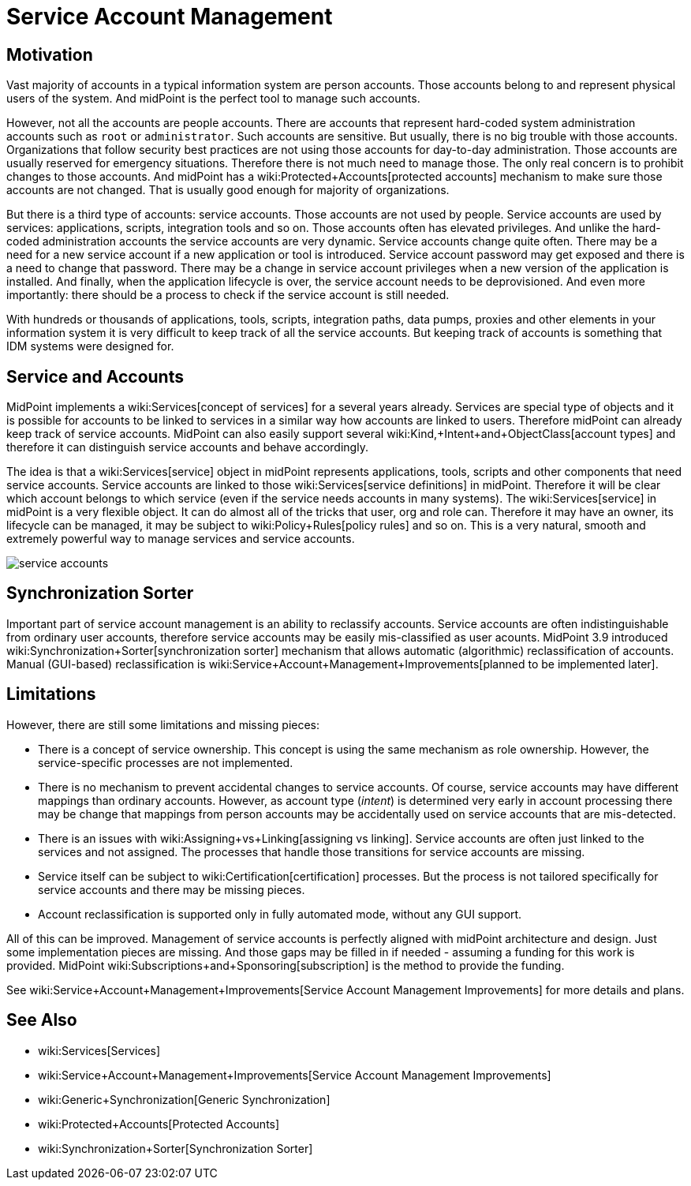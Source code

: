 = Service Account Management
:page-wiki-name: Service Account Management
:page-wiki-metadata-create-user: semancik
:page-wiki-metadata-create-date: 2017-12-18T15:36:33.921+01:00
:page-wiki-metadata-modify-user: semancik
:page-wiki-metadata-modify-date: 2019-02-08T13:29:52.467+01:00
:page-since: "3.9"
:page-midpoint-feature: true
:page-alias: { "parent" : "/midpoint/features/current/" }
:page-upkeep-status: yellow

== Motivation

Vast majority of accounts in a typical information system are person accounts.
Those accounts belong to and represent physical users of the system.
And midPoint is the perfect tool to manage such accounts.

However, not all the accounts are people accounts.
There are accounts that represent hard-coded system administration accounts such as `root` or `administrator`. Such accounts are sensitive.
But usually, there is no big trouble with those accounts.
Organizations that follow security best practices are not using those accounts for day-to-day administration.
Those accounts are usually reserved for emergency situations.
Therefore there is not much need to manage those.
The only real concern is to prohibit changes to those accounts.
And midPoint has a wiki:Protected+Accounts[protected accounts] mechanism to make sure those accounts are not changed.
That is usually good enough for majority of organizations.

But there is a third type of accounts: service accounts.
Those accounts are not used by people.
Service accounts are used by services: applications, scripts, integration tools and so on.
Those accounts often has elevated privileges.
And unlike the hard-coded administration accounts the service accounts are very dynamic.
Service accounts change quite often.
There may be a need for a new service account if a new application or tool is introduced.
Service account password may get exposed and there is a need to change that password.
There may be a change in service account privileges when a new version of the application is installed.
And finally, when the application lifecycle is over, the service account needs to be deprovisioned.
And even more importantly: there should be a process to check if the service account is still needed.

With hundreds or thousands of applications, tools, scripts, integration paths, data pumps, proxies and other elements in your information system it is very difficult to keep track of all the service accounts.
But keeping track of accounts is something that IDM systems were designed for.


== Service and Accounts

MidPoint implements a wiki:Services[concept of services] for a several years already.
Services are special type of objects and it is possible for accounts to be linked to services in a similar way how accounts are linked to users.
Therefore midPoint can already keep track of service accounts.
MidPoint can also easily support several wiki:Kind,+Intent+and+ObjectClass[account types] and therefore it can distinguish service accounts and behave accordingly.

The idea is that a wiki:Services[service] object in midPoint represents applications, tools, scripts and other components that need service accounts.
Service accounts are linked to those wiki:Services[service definitions] in midPoint.
Therefore it will be clear which account belongs to which service (even if the service needs accounts in many systems).
The wiki:Services[service] in midPoint is a very flexible object.
It can do almost all of the tricks that user, org and role can.
Therefore it may have an owner, its lifecycle can be managed, it may be subject to wiki:Policy+Rules[policy rules] and so on.
This is a very natural, smooth and extremely powerful way to manage services and service accounts.

image::service-accounts.png[]




== Synchronization Sorter

Important part of service account management is an ability to reclassify accounts.
Service accounts are often indistinguishable from ordinary user accounts, therefore service accounts may be easily mis-classified as user acounts.
MidPoint 3.9 introduced wiki:Synchronization+Sorter[synchronization sorter] mechanism that allows automatic (algorithmic) reclassification of accounts.
Manual (GUI-based) reclassification is wiki:Service+Account+Management+Improvements[planned to be implemented later].


== Limitations

However, there are still some limitations and missing pieces:

* There is a concept of service ownership.
This concept is using the same mechanism as role ownership.
However, the service-specific processes are not implemented.

* There is no mechanism to prevent accidental changes to service accounts.
Of course, service accounts may have different mappings than ordinary accounts.
However, as account type (_intent_) is determined very early in account processing there may be change that mappings from person accounts may be accidentally used on service accounts that are mis-detected.

* There is an issues with wiki:Assigning+vs+Linking[assigning vs linking]. Service accounts are often just linked to the services and not assigned.
The processes that handle those transitions for service accounts are missing.

* Service itself can be subject to wiki:Certification[certification] processes.
But the process is not tailored specifically for service accounts and there may be missing pieces.

* Account reclassification is supported only in fully automated mode, without any GUI support.

All of this can be improved.
Management of service accounts is perfectly aligned with midPoint architecture and design.
Just some implementation pieces are missing.
And those gaps may be filled in if needed - assuming a funding for this work is provided.
MidPoint wiki:Subscriptions+and+Sponsoring[subscription] is the method to provide the funding.

See wiki:Service+Account+Management+Improvements[Service Account Management Improvements] for more details and plans.


== See Also

* wiki:Services[Services]

* wiki:Service+Account+Management+Improvements[Service Account Management Improvements]

* wiki:Generic+Synchronization[Generic Synchronization]

* wiki:Protected+Accounts[Protected Accounts]

* wiki:Synchronization+Sorter[Synchronization Sorter]